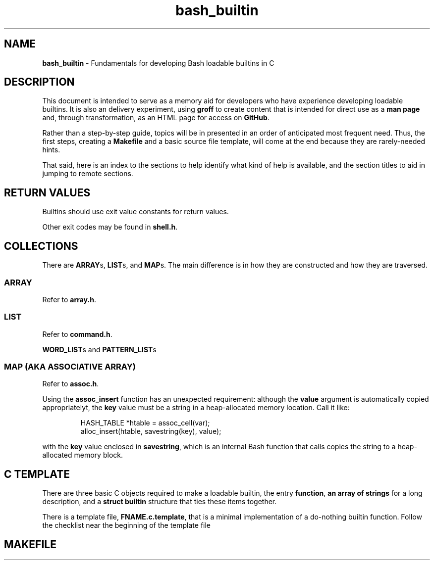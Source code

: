 .\" -*- mode: nroff -*-
.TH bash_builtin 7 "2023-04-12" "Miscellaneous Information Manual"
.SH NAME
.PP
.B bash_builtin
\- Fundamentals for developing Bash loadable builtins in C
.SH DESCRIPTION
.PP
This document is intended to serve as a memory aid for developers who
have experience developing loadable builtins.
It is also an delivery experiment, using
.B groff
to create content that is intended for direct use as a
.B man page
and, through transformation, as an HTML page for access on
.BR GitHub .
.PP
Rather than a step-by-step guide, topics will be in presented in an
order of anticipated most frequent need.
Thus, the first steps, creating a
.B Makefile
and a basic source file template,
will come at the end because they are rarely-needed hints.
.PP
That said, here is an index to the sections to help identify
what kind of help is available, and the section titles to aid in
jumping to remote sections.
.TS
tab(|);
l lx.
Return Values|T{
Return approproate exit values
T}
Collections|T{
Representative sets of multiples
T}
C Template|T{
Skeleton of three basic required source objects
T}
Makefile|T{
template with basic options for development in Gnu Linux
T}
.TE
.SH RETURN VALUES
.PP
Builtins should use exit value constants for return values.
.TS
tab(|);
lb lx.
EXECUTION\(ulFAILURE|Generic failure code
EXECUTION\(ulSUCCESS|Success code is 0, a lack of errors
EX\(ulMISCERROR|Return to indicate unspecified error (EX_BADUSAGE)
EX\(ulNOTFOUND|Return to indicate something not found (ie a file).
EX\(ulBADASSIGN|Return if there was a problem with assigning a value.
.TE
.PP
Other exit codes may be found in
.BR shell.h .
.SH COLLECTIONS
.PP
There are
.BR ARRAY "s, " LIST "s, and " MAP s.
The main difference is in how they are constructed and how they are
traversed.
.SS ARRAY
.PP
Refer to
.BR array.h .
.SS LIST
.PP
Refer to
.BR command.h .
.PP
.BR WORD_LIST "s and " PATTERN_LIST s
.SS MAP (AKA ASSOCIATIVE ARRAY)
.PP
Refer to
.BR assoc.h .
.PP
Using the
.B assoc_insert
function has an unexpected requirement: although the
.B value
argument is automatically copied appropriatelyt, the
.B key
value must be a string in a heap-allocated memory location.
Call it like:
.IP
.EX
HASH_TABLE *htable = assoc_cell(var);
alloc_insert(htable, savestring(key), value);
.EE
.PP
with the
.B key
value enclosed in
.BR savestring ,
which is an internal Bash function that calls copies the string
to a heap-allocated memory block.

.SH C TEMPLATE
.PP
There are three basic C objects required to make a loadable builtin, the
entry
.BR function ", " "an  array of strings " "for a long description, and a " "struct builtin "
structure that ties these items together.
.PP
There is a template file,
.BR FNAME.c.template ,
that is a minimal implementation of a do-nothing builtin function.
Follow the checklist near the beginning of the template file
.EX
.SH MAKEFILE
